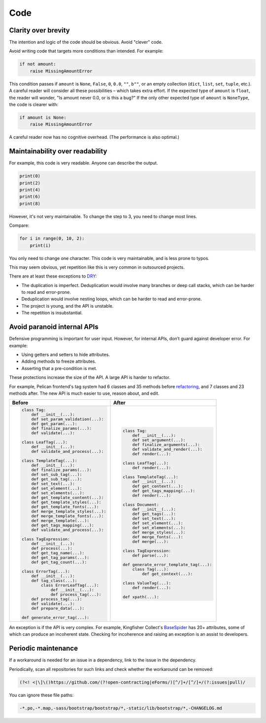 Code
====

.. seealso::

   :ref:`principles`

Clarity over brevity
--------------------

The intention and logic of the code should be obvious. Avoid "clever" code.

Avoid writing code that targets more conditions than intended. For example:

.. code-block:: python

   if not amount:
       raise MissingAmountError

This condition passes if ``amount`` is ``None``, ``False``, ``0``, ``0.0``, ``""``, ``b""``, or an empty collection (``dict``, ``list``, ``set``, ``tuple``, etc.). A careful reader will consider all these possibilities – which takes extra effort. If the expected type of ``amount`` is ``float``, the reader will wonder, "Is amount never 0.0, or is this a bug?" If the only other expected type of ``amount`` is ``NoneType``, the code is clearer with:

.. code-block:: python

   if amount is None:
       raise MissingAmountError

A careful reader now has no cognitive overhead. (The performance is also optimal.)

Maintainability over readability
--------------------------------

For example, this code is very readable. Anyone can describe the output.

.. code-block:: python

   print(0)
   print(2)
   print(4)
   print(6)
   print(8)

However, it's not very maintainable. To change the step to 3, you need to change most lines.

Compare:

.. code-block:: python

   for i in range(0, 10, 2):
       print(i)

You only need to change one character. This code is very maintainable, and is less prone to typos.

This may seem obvious, yet repetition like this is very common in outsourced projects.

There are at least these exceptions to `DRY <https://en.wikipedia.org/wiki/Don%27t_repeat_yourself>`__:

-  The duplication is imperfect. Deduplication would involve many branches or deep call stacks, which can be harder to read and error-prone.
-  Deduplication would involve nesting loops, which can be harder to read and error-prone.
-  The project is young, and the API is unstable.
-  The repetition is insubstantial.

Avoid paranoid internal APIs
----------------------------

Defensive programming is important for user input. However, for internal APIs, don’t guard against developer error. For example:

-  Using getters and setters to hide attributes.
-  Adding methods to freeze attributes.
-  Asserting that a pre-condition is met.

These protections increase the size of the API. A large API is harder to refactor.

For example, Pelican frontend's tag system had 6 classes and 35 methods before `refactoring <https://github.com/open-contracting/pelican-frontend/commit/dbd97ed>`__, and 7 classes and 23 methods after. The new API is much easier to use, reason about, and edit.

.. list-table::
   :header-rows: 1

   * - Before
     - After
   * - .. code-block:: none

          class Tag:
              def __init__(...):
              def set_param_validation(...):
              def get_param(...):
              def finalize_params(...):
              def validate(...):

          class LeafTag(...):
              def __init__(...):
              def validate_and_process(...):

          class TemplateTag(...):
              def __init__(...):
              def finalize_params(...):
              def set_sub_tag(...):
              def get_sub_tag(...):
              def set_text(...):
              def set_element(...):
              def set_elements(...):
              def get_template_content(...):
              def get_template_styles(...):
              def get_template_fonts(...):
              def merge_template_styles(...):
              def merge_template_fonts(...):
              def merge_template(...):
              def get_tags_mapping(...):
              def validate_and_process(...):

          class TagExpression:
              def __init__(...):
              def process(...):
              def get_tag_name(...):
              def get_tag_params(...):
              def get_tag_count(...):

          class ErrorTag(...):
              def __init__(...):
              def tag_class(...):
                  class ErrorLeafTag(...):
                      def __init__(...):
                      def process_tag(...):
              def process_tag(...):
              def validate(...):
              def prepare_data(...):

          def generate_error_tag(...):

     - .. code-block:: none

           class Tag:
               def __init__(...):
               def set_argument(...):
               def finalize_arguments(...):
               def validate_and_render(...):
               def render(...):

           class LeafTag(...):
               def render(...):

           class TemplateTag(...):
               def __init__(...):
               def get_context(...):
               def get_tags_mapping(...):
               def render(...):

           class Document:
               def __init__(...):
               def get_tags(...):
               def set_text(...):
               def set_element(...):
               def set_elements(...):
               def merge_styles(...):
               def merge_fonts(...):
               def merge(...):

           class TagExpression:
               def parse(...):

           def generate_error_template_tag(...):
               class Tag(...):
                   def get_context(...):

           class ValueTag(...):
               def render(...):

           def xpath(...):

An exception is if the API is very complex. For example, Kingfisher Collect's `BaseSpider <https://github.com/open-contracting/kingfisher-collect/blob/main/kingfisher_scrapy/base_spiders/base_spider.py>`__ has 20+ attributes, some of which can produce an incoherent state. Checking for incoherence and raising an exception is an assist to developers.

Periodic maintenance
--------------------

If a workaround is needed for an issue in a dependency, link to the issue in the dependency.

Periodically, scan all repositories for such links and check whether the workaround can be removed:

.. code-block:: none

   (?<! <|\]\()https://github.com/(?!open-contracting|eForms/)[^/]+/[^/]+/(?:issues|pull)/

You can ignore these file paths:

.. code-block:: none

   -*.po,-*.map,-sass/bootstrap/bootstrap/*,-static/lib/bootstrap/*,-CHANGELOG.md
